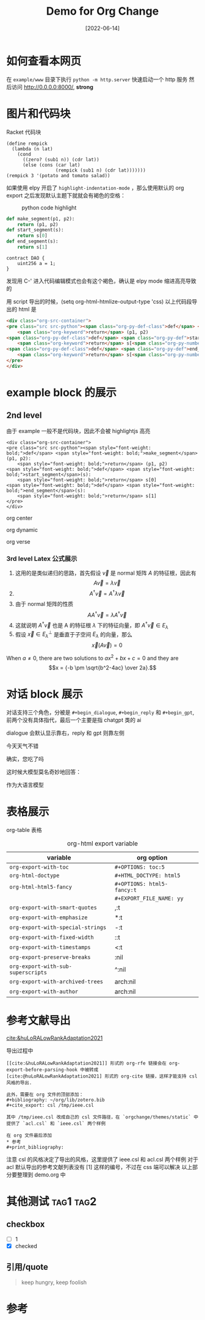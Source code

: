 :PROPERTIES:
:ID:       20230719T110804.618657
:END:
#+TITLE: Demo for Org Change
#+DATE: [2022-06-14]


* 如何查看本网页
在 =example/www= 目录下执行 ~python -m http.server~ 快速启动一个 http 服务
然后访问 http://0.0.0.0:8000/, *strong*



* 图片和代码块
Racket 代码块
#+begin_src racket
(define rempick
  (lambda (n lat)
    (cond
      ((zero? (sub1 n)) (cdr lat))
      (else (cons (car lat)
                  (rempick (sub1 n) (cdr lat)))))))
(rempick 3 '(potato and tomato salad))
#+end_src

#+RESULTS:
: '(potato and salad)

如果使用 elpy 开启了 ~highlight-indentation-mode~ ，那么使用默认的 org export 之后发现默认主题下就就会有褐色的空格：

#+DOWNLOADED: screenshot @ 2022-06-14 11:08:37
#+ATTR_HTML: :width 600 :align center
#+CAPTION: python code highlight 
[[file:imgs/20220614-110837_orgpublish_code_default.png]]



#+begin_src python
def make_segment(p1, p2):
    return (p1, p2)
def start_segment(s):
    return s[0]
def end_segment(s):
    return s[1]
#+end_src

#+begin_src solidity
contract DAO {
    uint256 a = 1;
}
#+end_src

#+RESULTS:

发现用 C-' 进入代码编辑模式也会有这个褐色，确认是 elpy mode 缩进高亮导致的

用 script 导出的时候，(setq org-html-htmlize-output-type 'css) 
以上代码段导出的 html 是

#+begin_src html
<div class="org-src-container">
<pre class="src src-python"><span class="org-py-def-class">def</span> <span class="org-py-def">make_segment</span>(p1, p2):
    <span class="org-keyword">return</span> (p1, p2)
<span class="org-py-def-class">def</span> <span class="org-py-def">start_segment</span>(s):
    <span class="org-keyword">return</span> s[<span class="org-py-number">0</span>]
<span class="org-py-def-class">def</span> <span class="org-py-def">end_segment</span>(s):
    <span class="org-keyword">return</span> s[<span class="org-py-number">1</span>]
</pre>
</div>
#+end_src




* example block 的展示
** 2nd level
由于 example 一般不是代码块，因此不会被 highlightjs 高亮

#+begin_example
<div class="org-src-container">
<pre class="src src-python"><span style="font-weight: bold;">def</span> <span style="font-weight: bold;">make_segment</span>(p1, p2):
    <span style="font-weight: bold;">return</span> (p1, p2)
<span style="font-weight: bold;">def</span> <span style="font-weight: bold;">start_segment</span>(s):
    <span style="font-weight: bold;">return</span> s[0]
<span style="font-weight: bold;">def</span> <span style="font-weight: bold;">end_segment</span>(s):
    <span style="font-weight: bold;">return</span> s[1]
</pre>
</div>
#+end_example

#+begin_center
org center
#+end_center

#+begin_dynamic
org dynamic
#+end_dynamic

#+begin_verse
org verse
#+end_verse


*** 3rd level Latex 公式展示


1. 这用的是类似递归的思路，首先假设 \(\vec{v}\) 是 normal 矩阵 \(A\) 的特征根，因此有 \[A\vec{v}=\lambda \vec{v}\]
2. \[A^{\dagger }\vec{v}=A^{\dagger }\lambda \vec{v}\]
3. 由于 normal 矩阵的性质 \[AA^{\dagger }\vec{v}=\lambda A^{\dagger }\vec{v}\]
4. 这就说明 \(A^{\dagger }\vec{v}\) 也是 A 的特征根 \(\lambda \) 下的特征向量，即 \(A^{\dagger } \vec{v} \in E_{\lambda }\)
5. 假设 \(\vec{x} \in E_{\lambda }^{\perp }\) 是垂直于子空间 \(E_{\lambda }\) 的向量，那么 \[\vec{x}(A\vec{v})=0\]




  When \(a \ne 0\), there are two solutions to \(ax^2 + bx + c = 0\) and they are
$$x = {-b \pm \sqrt{b^2-4ac} \over 2a}.$$

* 对话 block 展示
对话支持三个角色，分被是 ~#+begin_dialogue~, ~#+begin_reply~ 和 ~#+begin_gpt~, 前两个没有具体指代，最后一个主要是指 chatgpt 类的 ai

dialogue 会默认显示靠右，reply 和 gpt 则靠左侧

#+begin_dialogue
今天天气不错
#+end_dialogue


#+begin_reply
确实，您吃了吗
#+end_reply

这时候大模型莫名奇妙地回答：
#+begin_gpt
作为大语言模型
#+end_gpt



* 表格展示

org-table 表格

#+CAPTION: org-html export variable 
| variable                         | org option               |   |
|----------------------------------+--------------------------+---|
| ~org-export-with-toc~              | ~#+OPTIONS: toc:5~         |   |
| ~org-html-doctype~                 | ~#+HTML_DOCTYPE: html5~    |   |
| ~org-html-html5-fancy~             | ~#+OPTIONS: html5-fancy:t~ |   |
|                                  | ~#+EXPORT_FILE_NAME: yy~   |   |
| ~org-export-with-smart-quotes~     | ,:t                      |   |
| ~org-export-with-emphasize~        | *:t                      |   |
| ~org-export-with-special-strings~  | -:t                      |   |
| ~org-export-with-fixed-width~      | ::t                      |   |
| ~org-export-with-timestamps~       | <:t                      |   |
| ~org-export-preserve-breaks~       | \n:nil                   |   |
| ~org-export-with-sub-superscripts~ | ^:nil                    |   |
| ~org-export-with-archived-trees~   | arch:nil                 |   |
| ~org-export-with-author~  | arch:nil                 |   |



* 参考文献导出
[[cite:&huLoRALowRankAdaptation2021]]

导出过程中

#+begin_example
[[cite:&huLoRALowRankAdaptation2021]] 形式的 org-rfe 链接会在 org-export-before-parsing-hook 中被转成
[cite:@huLoRALowRankAdaptation2021] 形式的 org-cite 链接，这样才能支持 csl 风格的导出.

此外，需要在 org 文件的顶部添加：
#+bibliography: ~/org/lib/zotero.bib
#+cite_export: csl /tmp/ieee.csl

其中 /tmp/ieee.csl 改成自己的 csl 文件路径，在 `orgchange/themes/static` 中提供了 `acl.csl` 和 `ieee.csl` 两个样例

在 org 文件最后添加
,* 参考
#+print_bibliography:
#+end_example


注意 csl 的风格决定了导出的风格，这里提供了 ieee.csl 和 acl.csl 两个样例
对于 acl 默认导出的参考文献列表没有 [1] 这样的编号，不过在 css 端可以解决
以上部分要整理到 demo.org 中




* 其他测试   :tag1:tag2:
** checkbox
- [ ] 1
- [X] checked

** 引用/quote
#+begin_quote
keep hungry, keep foolish
#+end_quote

* 参考
#+print_bibliography:
